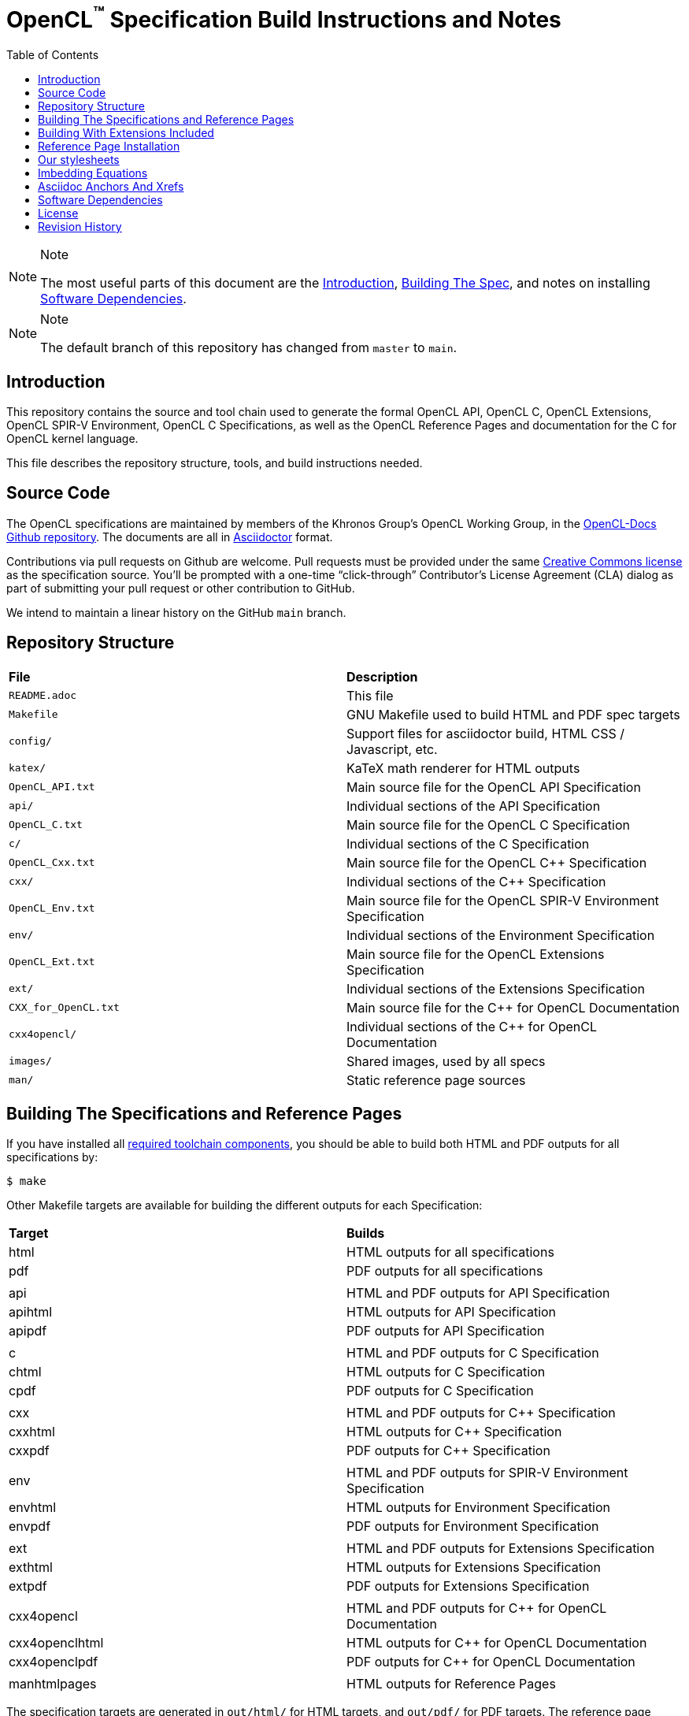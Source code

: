 = OpenCL^(TM)^ Specification Build Instructions and Notes
:toc2:
:toclevels: 1

[NOTE]
.Note
====
The most useful parts of this document are the <<intro, Introduction>>,
<<building, Building The Spec>>, and notes on installing <<depends, Software
Dependencies>>.
====

[NOTE]
.Note
====
The default branch of this repository has changed from `master` to `main`.
====

[[intro]]
== Introduction

This repository contains the source and tool chain used to generate the
formal OpenCL API, OpenCL C, OpenCL Extensions, OpenCL SPIR-V Environment,
OpenCL C++ Specifications, as well as the OpenCL Reference Pages
and documentation for the C++ for OpenCL kernel language.

This file describes the repository structure, tools, and build instructions
needed.


[[source]]
== Source Code

The OpenCL specifications are maintained by members of the Khronos Group's
OpenCL Working Group, in the
https://github.com/KhronosGroup/OpenCL-Docs[OpenCL-Docs Github repository].
The documents are all in https://asciidoctor.org/[Asciidoctor] format.

Contributions via pull requests on Github are welcome. Pull requests must be
provided under the same <<license, Creative Commons license>> as the
specification source.
You'll be prompted with a one-time "`click-through`" Contributor's License
Agreement (CLA) dialog as part of submitting your pull request or other
contribution to GitHub.

We intend to maintain a linear history on the GitHub `main` branch.


[[repo]]
== Repository Structure

|====
| *File*                | *Description*
| `README.adoc`         | This file
| `Makefile`            | GNU Makefile used to build HTML and PDF spec targets
| `config/`             | Support files for asciidoctor build, HTML CSS / Javascript, etc.
| `katex/`              | KaTeX math renderer for HTML outputs
| `OpenCL_API.txt`      | Main source file for the OpenCL API Specification
| `api/`                | Individual sections of the API Specification
| `OpenCL_C.txt`        | Main source file for the OpenCL C Specification
| `c/`                  | Individual sections of the C Specification
| `OpenCL_Cxx.txt`      | Main source file for the OpenCL C++ Specification
| `cxx/`                | Individual sections of the C++ Specification
| `OpenCL_Env.txt`      | Main source file for the OpenCL SPIR-V Environment Specification
| `env/`                | Individual sections of the Environment Specification
| `OpenCL_Ext.txt`      | Main source file for the OpenCL Extensions Specification
| `ext/`                | Individual sections of the Extensions Specification
| `CXX_for_OpenCL.txt`  | Main source file for the C++ for OpenCL Documentation
| `cxx4opencl/`         | Individual sections of the C++ for OpenCL Documentation
| `images/`             | Shared images, used by all specs
| `man/`                | Static reference page sources
|====


[[building]]
== Building The Specifications and Reference Pages

If you have installed all <<depends,required toolchain components>>, you
should be able to build both HTML and PDF outputs for all specifications by:

    $ make

Other Makefile targets are available for building the different outputs
for each Specification:

|====
| *Target*       | *Builds*
| html           | HTML outputs for all specifications
| pdf            | PDF outputs for all specifications
|                |
| api            | HTML and PDF outputs for API Specification
| apihtml        | HTML outputs for API Specification
| apipdf         | PDF outputs for API Specification
|                |
| c              | HTML and PDF outputs for C Specification
| chtml          | HTML outputs for C Specification
| cpdf           | PDF outputs for C Specification
|                |
| cxx            | HTML and PDF outputs for C++ Specification
| cxxhtml        | HTML outputs for C++ Specification
| cxxpdf         | PDF outputs for C++ Specification
|                |
| env            | HTML and PDF outputs for SPIR-V Environment Specification
| envhtml        | HTML outputs for Environment Specification
| envpdf         | PDF outputs for Environment Specification
|                |
| ext            | HTML and PDF outputs for Extensions Specification
| exthtml        | HTML outputs for Extensions Specification
| extpdf         | PDF outputs for Extensions Specification
|                |
| cxx4opencl     | HTML and PDF outputs for C++ for OpenCL Documentation
| cxx4openclhtml | HTML outputs for C++ for OpenCL Documentation
| cxx4openclpdf  | PDF outputs for C++ for OpenCL Documentation
|                |
| manhtmlpages   | HTML outputs for Reference Pages
|====

The specification targets are generated in `out/html/` for HTML targets,
and `out/pdf/` for PDF targets.
The reference page target is generated in `out/man/html/`.
If a different output directory is desired, set the Makefile variable
OUTDIR on the command line. For example,

----
make OUTDIR=/tmp apihtml
----

will create `/tmp/html/OpenCL_API.html`.

These targets generate a variety of output documents in the directory
specified by the Makefile variable `$(OUTDIR)` (by default, `out`).

Once you have the basic build working, an appropriate parallelization option
to make, such as

----
make -j 6
----

may significantly speed up building multiple specs. The asciidoctor HTML
build is very fast, even for the whole Specification, but PDF builds may
take several minutes.


[[building-extensions]]
== Building With Extensions Included

Invoking 'make' with no extra arguments will build the OpenCL API and OpenCL
C Language specifications with only the core APIs and functionality
included.
To build versions of these specifications with extension language included,
you should use the `makeSpec` script.
`makeSpec` is a Python script accepting the following arguments:

  * -spec _variant_ - _variant_ is `core`, `khr`, or `all`, building
    specifications with only core, core + all khr extensions and core + all
    extensions, respectively.
    At present, `all` is equivalent to `khr` as only `khr` extensions are
    included in the specification source.
  * -ext _name_ - add the specified extension _name_ and its dependencies to
    the build.
  * -clean - clean generated files before building.
  * -registry _path_ - use specified API XML instead of the default
    `xml/cl.xml`.
  * -v - verbose, print actions before executing them.
  * -n - dry-run, print actions instead of executing them.
  * Unrecognized options are passed on to `make`, so must be valid Makefile
    targets or `make` options such as `-j`.

Any other options reported by `makeSpec --help` are not yet functional, and
should not be used.

For example, to build with all `khr` extensions, you could use

[source,sh]
----
$ makeSpec -clean -spec khr -j html refpages
----

`makeSpec` is a wrapper which constructs options and invokes `make`
when building with extensions included, which only affects building the API
(including reference pages) and C language specifications.
`makeSpec` determines extension dependencies from the metadata in the
specified registry XML path.


[[refpage-install]]
== Reference Page Installation

Most of the reference pages are extracted from the OpenCL API and OpenCL
C Specifications, although some are static.
While anyone can generate reference page sets for themselves, Khronos
publishes them via the `main` branch of the
https://www.khronos.org/registry/OpenCL/sdk/3.0/docs/man/[OpenCL Registry].

When the OpenCL Specification Editor is updating the published reference
pages, it is easiest to have local repository clones of this repository
(OpenCL-Docs) as well as OpenCL-Registry. Update the pages in the local
registry clone via

----
make -j 6 OUTDIR=path-to-registry-repo/sdk/3.0/docs manhtmlpages
----

This creates the HTML output pages under `sdk/3.0/docs/man/html`, and copies
the KaTeX package to `sdk/3.0/docs/katex`.
To publish, commit those changes to the registry repository and push it to
github.


[[styles]]
== Our stylesheets

We use a modified version of the Asciidoctor 'colony' theme. This theme is
maintained internally to Khronos and the resulting CSS is under
`config/khronos.css`.


[[equations]]
== Imbedding Equations

Where possible, equations should be written using straight asciidoc markup
using the _eq_ role.
This covers many common equations and is faster than the alternatives.

For more complex equations, such as multi-case statements, matrices, and
complex fractions, equations should be written using the latexmath: inline
and block macros.
The contents of the latexmath: blocks should be LaTeX math notation.
LaTeX math markup delimiters are now inserted by the asciidoctor toolchain.

LaTeX math is passed through unmodified to all HTML output forms, which is
subsequently rendered with the KaTeX engine when the html is loaded.
A local copy of the KaTeX release is kept in `katex/` and copied to the HTML
output directory during spec generation.
Math is processed into SVGs via `asciidoctor-mathematical` for PDF output.

The following caveats apply:

  * The special characters `<` , `>` , and `&` can currently be used only in
    +++[latexmath]+++ block macros, not in +++latexmath:[]+++ inline macros.
    Instead use `\lt`, `\leq`, `\gt`, and `\geq` for `<`, `<=`, `>`, and
    `>=` respectively.
    `&` is an alignment construct for multiline equations, and should only
    appear in block macros anyway.
  * AMSmath environments (e.g. pass:[\begin{equation*}], pass:[{align*}],
    etc.) cannot be used in KaTeX at present, and have been replaced with
    constructs supported by KaTeX such as pass:[{aligned}].
  * Arbitrary LaTeX constructs cannot be used.
    KaTeX and asciidoctor-mathematical are only equation renderers, not full
    LaTeX engines.
    Imbedding LaTeX like \Large or pass:[\hbox{\tt\small VK\_FOO}] may not
    work in any of the backends, and should be avoided.

See the "`Vulkan Documentation and Extensions`" document in the
https://www.khronos.org/registry/vulkan/specs/1.0/styleguide.html[Khronos
Vulkan Registry] for more details of supported LaTeX math constructs in our
toolchain.


[[anchors]]
== Asciidoc Anchors And Xrefs

In asciidoctor, sections can have anchors (labels) applied with the
following syntax:

----
[[spirv-il]]
== SPIR-V Intermediate language
----

In general the anchor should immediately precede the chapter or section
title and should use the form '+++[[chapter-section-label]]+++'.

Cross-references to those anchors can then be generated with, for example,

----
See the <<spirv-il>> section for discussion of the SPIR-V intermediate
language.
----

You can also add anchors on arbitrary paragraphs, using a similar naming
scheme.


[[depends]]
== Software Dependencies

This section describes the software components used by the OpenCL spec
toolchain.
The specified versions are known to work.
Later compatible versions will probably work as well.

Before building the OpenCL specs, you must install the following tools:

  * GNU make (make version: 4.0.8-1; older versions probably OK)
  * Python 3 (python, version: 3.4.2)
  * Ruby (ruby, version: 2.3.3)
  ** The Ruby development package (ruby-dev) may also be required in some
     environments.
  * Git command-line client (git, version: 2.1.4).
    The build can progress without a git client, but branch/commit
    information will be omitted from the build.
    Any version supporting the following operations should work:
  ** `git symbolic-ref --short HEAD`
  ** `git log -1 --format="%H"`
  * ttf Fonts.
    These are needed the PDF build for latexmath rendering.
    See https://github.com/asciidoctor/asciidoctor-mathematical/blob/master/README.md#dependencies[Font Dependencies for asciidoctor-mathematical].

The following Ruby Gems and platform package dependencies must also be
installed.
This process is described in more detail for individual platforms and
environment managers below.
Please read the remainder of this document (other than platform-specific
parts you don't use) completely before trying to install.

  * Asciidoctor (asciidoctor, version: 2.0.16)
  * Coderay (coderay, version: 1.1.1)
  * hexapdf (version: 0.27.0)
  * rouge (rouge, version 3.19.0)
  * ttfunk (ttfunk, version: 1.5.1)
  * Asciidoctor PDF (asciidoctor-pdf, version: 1.5.0)
  * Asciidoctor Mathematical (asciidoctor-mathematical, version 0.3.5)
  * https://github.com/asciidoctor/asciidoctor-mathematical#dependencies[Dependencies
    for asciidoctor-mathematical] (There are a lot of these!)
  * KaTeX distribution (version 0.7.0 from https://github.com/Khan/KaTeX .
    This is cached under `katex/`, and need not be
    installed from github.

Only the `asciidoctor`, `coderay`, and `rouge` gems are needed if you don't
intend to build PDF versions of the spec and supporting documents.

[NOTE]
.Note
====
While it's easier to install just the toolchain components for HTML builds,
people submitting MRs with substantial changes to the Specifications are
responsible for verifying that their branches build *both* `html` and `pdf`
targets.
====

Platform-specific toolchain instructions follow:

  * <<depends-windows, Microsoft Windows>>
  ** <<depends-ubuntu, Ubuntu / Windows 10>>. The Windows 10 Ubuntu
     subsystem is recommended over MinGW and Cygwin for Windows builds, if
     possible, due to speed, similarity to the Linux toolchain, and the
     required packages being more likely to be up-to-date.
  ** <<depends-mingw,MinGW>> (PDF builds not tested)
  ** <<depends-cygwin, Cygwin>>
  * <<depends-osx,Mac OS X>>
  * <<depends-linux,Linux (Debian, Ubuntu, etc.)>>


[[depends-windows]]
=== Windows (General)

Most of the dependencies on Linux packages are light enough that it's
possible to build the spec natively in Windows, but it means bypassing the
makefile and calling functions directly.
This might be solved in future.
For now, there are three options for Windows users: Ubuntu / Windows 10,
MinGW, or Cygwin.


[[depends-ubuntu]]
==== Ubuntu / Windows 10

When using the "`Ubuntu Subsystem`" for Windows 10, most dependencies can be
installed via apt-get:

----
sudo apt-get -qq -y install build-essential python3 git cmake bison flex \
    libffi-dev libgmp-dev libxml2-dev libgdk-pixbuf2.0-dev libcairo2-dev \
    libpango1.0-dev fonts-lyx gtk-doc-tools ghostscript
----

The default ruby packages on Ubuntu are fairly out of date.
Ubuntu only provides `ruby` and `ruby2.0` - the latter is multiple revisions
behind the current stable branch, and would require wrangling to get the
makefile working with it.

Luckily, there are better options; either https://rvm.io[rvm] or
https://github.com/rbenv/rbenv[rbenv] is recommended to install a more
recent version.

[NOTE]
.Note
====
  * If you are new to Ruby, you should *completely remove* (through the
    package manager, e.g. `sudo apt-get remove *packagename*`) all existing
    Ruby and asciidoctor infrastructure on your machine before trying to use
    rvm or rbenv for the first time.
    `dpkg -l | egrep 'asciidoctor|ruby|rbenv|rvm'` will give you a list of
    candidate package names to remove.
  ** If you already have a favorite Ruby package manager, ignore this
     advice, and just install the required OS packages and gems.
  * In addition, `rvm` and `rbenv` are *mutually incompatible*.
    They both rely on inserting shims and `$PATH` modifications in your bash
    shell.
    If you already have one of these installed and are familiar with it,
    it's best to stay with that one.
    One of the editors, who is new to Ruby, found `rbenv` far more
    comprehensible than `rvm`.
    The other editor likes `rvm` better.
  ** Neither `rvm` nor `rbenv` work, out of the box, when invoked from
     non-Bash shells like tcsh.
     This can be hacked up by setting the right environment variables and
     PATH additions based on a bash environment.
  * Most of the tools on Bash for Windows are quite happy with Windows line
    endings (CR LF), but bash scripts expect Unix line endings (LF).
    The file `.gitattributes` at the top of the vulkan tree in the 1.0
    branch forces such scripts to be checked out with the proper line
    endings on non-Linux platforms.
    If you add new scripts whose names don't end in `.sh`, they should be
    included in .gitattributes as well.
====


[[depends-ubuntu-rbenv]]
===== Ubuntu/Windows 10 Using Rbenv

Rbenv is a lighter-weight Ruby environment manager with less functionality
than rvm.
Its primary task is to manage different Ruby versions, while rvm has
additional functionality such as managing "`gemsets`" that is irrelevant to
our needs.

A complete installation script for the toolchain on Ubuntu for Windows,
developed on an essentially out-of-the-box environment, follows.
If you try this, don't try to execute the entire thing at once.
Do each step separately in case of errors we didn't encounter.

----
# Install packages needed by `ruby_build` and by toolchain components.
# See https://github.com/rbenv/ruby-build/wiki and
# https://github.com/asciidoctor/asciidoctor-mathematical#dependencies

sudo apt-get install autoconf bison build-essential libssl-dev \
    libyaml-dev libreadline6-dev zlib1g-dev libncurses5-dev \
    libffi-dev libgdbm3 libgdbm-dev cmake libgmp-dev libxml2 \
    libxml2-dev flex pkg-config libglib2.0-dev \
    libcairo-dev libpango1.0-dev libgdk-pixbuf2.0-dev \
    libpangocairo-1.0

# Install rbenv from https://github.com/rbenv/rbenv
git clone https://github.com/rbenv/rbenv.git ~/.rbenv

# Set path to shim layers in .bashrc
echo 'export PATH="$HOME/.rbenv/bin:$PATH"' >> .bashrc

~/.rbenv/bin/rbenv init

# Set .rbenv environment variables in .bashrc
echo 'eval "$(rbenv init -)"' >> .bashrc

# Restart your shell (e.g. open a new terminal window). Note that
# you do not need to use the `-l` option, since the modifications
# were made to .bashrc rather than .bash_profile. If successful,
# `type rbenv` should print 'rbenv is a function' followed by code.

# Install `ruby_build` plugin from https://github.com/rbenv/ruby-build

git clone https://github.com/rbenv/ruby-build.git
~/.rbenv/plugins/ruby-build

# Install Ruby 2.3.3
# This takes in excess of 20 min. to build!
# https://github.com/rbenv/ruby-build/issues/1054#issuecomment-276934761
# suggests:
# "You can speed up Ruby installs by avoiding generating ri/RDoc
# documentation for them:
# RUBY_CONFIGURE_OPTS=--disable-install-doc rbenv install 2.3.3
# We have not tried this.

rbenv install 2.3.3

# Configure rbenv globally to always use Ruby 2.3.3.
echo "2.3.3" > ~/.rbenv/version

# Finally, install toolchain components.
# asciidoctor-mathematical also takes in excess of 20 min. to build!
# The same RUBY_CONFIGURE_OPTS advice above may apply here as well.

gem install asciidoctor -v 2.0.16
gem install coderay -v 1.1.1
gem install hexapdf -v 0.27.0
gem install rouge -v 3.19.0
gem install ttfunk -v 1.5.1
gem install asciidoctor-pdf -v 1.5.0
gem install asciidoctor-mathematical -v 0.3.5
----


[[depends-ubuntu-rvm]]
===== Ubuntu/Windows 10 Using RVM

Here are (sparser) instructions for using rvm to setup version 2.3.x:

----
gpg --keyserver hkp://keys.gnupg.net --recv-keys 409B6B1796C275462A1703113804BB82D39DC0E3
\curl -sSL https://get.rvm.io | bash -s stable --ruby
source ~/.rvm/scripts/rvm
rvm install ruby-2.3
rvm use ruby-2.3
----

NOTE: Windows 10 Bash will need to be launched with the "-l" option
appended, so that it runs a login shell; otherwise RVM won't function
correctly on future launches.


[[depends-ubuntu-sys]]
===== Ubuntu 16.04 using system Ruby

The Ubuntu 16.04.1 default Ruby install (version 2.3.1) seems to be
up-to-date enough to run all the required gems, but also needs the
`ruby-dev` package installed through the package manager.

In addition, the library
`/var/lib/gems/2.3.0/gems/mathematical-1.6.7/ext/mathematical/lib/liblasem.so`
has to be copied or linked into a directory where the loader can find it.
This requirement appears to be due to a problem with the
asciidoctor-mathematical build process.


[[depends-mingw]]
==== MinGW

MinGW can be obtained here: http://www.mingw.org/

Once the installer has run its initial setup, following the
http://www.mingw.org/wiki/Getting_Started[instructions on the website], you
should install the `mingw-developer-tools`, `mingw-base` and `msys-base`
packages.
The `msys-base` package allows you to use a bash terminal from windows with
whatever is normally in your path on Windows, as well as the unix tools
installed by MinGW.

In the native Windows environment, you should also install the following
native packages:

  * Python 3.x (https://www.python.org/downloads/)
  * Ruby 2.x (https://rubyinstaller.org/)
  * Git command-line client (https://git-scm.com/download)

Once this is setup, and the necessary <<depends-gems,Ruby Gems>> are
installed, launch the `msys` bash shell, and navigate to the spec Makefile.
From there, you'll need to set `PYTHON=` to the location of your python
executable for version 3.x before your make command - but otherwise
everything other than pdf builds should just work.

NOTE: Building the PDF spec via this path has not yet been tested but *may*
be possible - liblasem is the main issue and it looks like there is now a
mingw32 build of it available.


[[depends-cygwin]]
==== Cygwin

When installing Cygwin, you should install the following packages via
`setup`:

----
// "curl" is only used to download fonts, can be done in another way
autoconf
bison
cmake
curl
flex
gcc-core
gcc-g++
ghostscript
git
libbz2-devel
libcairo-devel
libcairo2
libffi-devel
libgdk_pixbuf2.0-devel
libgmp-devel
libiconv
libiconv-devel
liblasem0.4-devel
libpango1.0-devel
libpango1.0_0
libxml2
libxml2-devel
make
python3
ruby
ruby-devel
----

NOTE: Native versions of some of these packages are usable, but care should
be taken for incompatibilities with various parts of cygwin - e.g. paths.
Ruby in particular is unable to resolve Windows paths correctly via the
native version.
Python and Git for Windows can be used, though for Python you'll need to set
the path to it via the PYTHON environment variable, before calling make.

When it comes to installing the mathematical ruby gem, there are two things
that will require tweaking to get it working.
Firstly, instead of:

----
gem install asciidoctor-mathematical
----

You should use

----
MATHEMATICAL_USE_SYSTEM_LASEM=1 gem install asciidoctor-mathematical
----

The latter causes it to use the lasem package already installed, rather than
trying to build a fresh one.

The mathematical gem also looks for "liblasem" rather than "liblasem0.4" as
installed by the lasem0.4-devel package, so it is necessary to add a symlink
to your /lib directory using:

----
ln -s /lib/liblasem-0.4.dll.a /lib/liblasem.dll.a
----

<<Ruby Gems>> are not installed to a location that is in your path normally.
Gems are installed to `~/bin/` - you should add this to your path before
calling make:

    export PATH=~/bin:$PATH

Finally, you'll need to manually install fonts for lasem via the following
commands:

----
mkdir /usr/share/fonts/truetype cd /usr/share/fonts/truetype
curl -LO http://mirrors.ctan.org/fonts/cm/ps-type1/bakoma/ttf/cmex10.ttf \
     -LO http://mirrors.ctan.org/fonts/cm/ps-type1/bakoma/ttf/cmmi10.ttf \
     -LO http://mirrors.ctan.org/fonts/cm/ps-type1/bakoma/ttf/cmr10.ttf \
     -LO http://mirrors.ctan.org/fonts/cm/ps-type1/bakoma/ttf/cmsy10.ttf \
     -LO http://mirrors.ctan.org/fonts/cm/ps-type1/bakoma/ttf/esint10.ttf \
     -LO http://mirrors.ctan.org/fonts/cm/ps-type1/bakoma/ttf/eufm10.ttf \
     -LO http://mirrors.ctan.org/fonts/cm/ps-type1/bakoma/ttf/msam10.ttf \
     -LO http://mirrors.ctan.org/fonts/cm/ps-type1/bakoma/ttf/msbm10.ttf
----


[[depends-osx]]
=== Mac OS X

Mac OS X should work in the same way as for ubuntu by using the Homebrew
package manager, with the exception that you can simply install the ruby
package via `brew` rather than using a ruby-specific version manager.

You'll likely also need to install additional fonts for the PDF build via
mathematical, which you can do with:

----
cd ~/Library/Fonts
curl -LO http://mirrors.ctan.org/fonts/cm/ps-type1/bakoma/ttf/cmex10.ttf \
     -LO http://mirrors.ctan.org/fonts/cm/ps-type1/bakoma/ttf/cmmi10.ttf \
     -LO http://mirrors.ctan.org/fonts/cm/ps-type1/bakoma/ttf/cmr10.ttf \
     -LO http://mirrors.ctan.org/fonts/cm/ps-type1/bakoma/ttf/cmsy10.ttf \
     -LO http://mirrors.ctan.org/fonts/cm/ps-type1/bakoma/ttf/esint10.ttf \
     -LO http://mirrors.ctan.org/fonts/cm/ps-type1/bakoma/ttf/eufm10.ttf \
     -LO http://mirrors.ctan.org/fonts/cm/ps-type1/bakoma/ttf/msam10.ttf \
     -LO http://mirrors.ctan.org/fonts/cm/ps-type1/bakoma/ttf/msbm10.ttf
----

Then install the required <<depends-gems,Ruby Gems>>.


[[depends-linux]]
=== Linux (Debian, Ubuntu, etc.)

The instructions for the <<depends-ubuntu,Ubuntu / Windows 10>> installation
are generally applicable to native Linux environments using Debian packages,
such as Debian and Ubuntu, although the exact list of packages to install
may differ.

Other distributions using different package managers, such as RPM (Fedora)
and Yum (SuSE) will have different requirements.

Using `rbenv` or `rvm` is neccessary, since the system Ruby packages are
often well out of date.

Once the environment manager, Ruby, and `ruby_build` have been installed,
install the required <<depends-gems,Ruby Gems>>.


[[depends-gems]]
=== Ruby Gems

The following ruby gems can be installed directly via the `gem install`
command, once the platform is set up:

----
gem install asciidoctor -v 2.0.16
gem install coderay -v 1.1.1
gem install hexapdf -v 0.27.0
gen install rouge -v 3.19.0
gem install ttfunk -v 1.5.1

# Required only for pdf builds
gem install asciidoctor-pdf -v 1.5.0
gem install asciidoctor-mathematical -v 0.3.5
----


[[license]]
== License

The specification Asciidoctor source files are licensed under the Creative
Commons Attribution 4.0 International License; see
https://creativecommons.org/licenses/by/4.0/

Additional source files used to build the specification are under a mixture of
Apache 2.0 and MIT licenses.  See the LICENSE file for details.

The official Specification HTML and PDF *output* documents are posted in the
https://www.khronos.org/registry/OpenCL[OpenCL Registry]. These
Specifications are placed under the proprietary Khronos specification
copyright and license.

OpenCL and the OpenCL logo are trademarks of Apple Inc. used by permission
by Khronos.


[[history]]
== Revision History

  * 2024-04-07 - Add `makeSpec` instructions.
  * 2023-11-05 - Add hexapdf, remove ghostscript
  * 2020-03-13 - Updated package versions to match Travis build.
  * 2019-06-20 - Add directions for publishing OpenCL 2.2 reference pages,
    generated from the spec sources in this repository, in the
    OpenCL-Registry repository.
  * 2018-02-15 - Retarget document from Vulkan repository for OpenCL
    asciidoctor spec builds.
